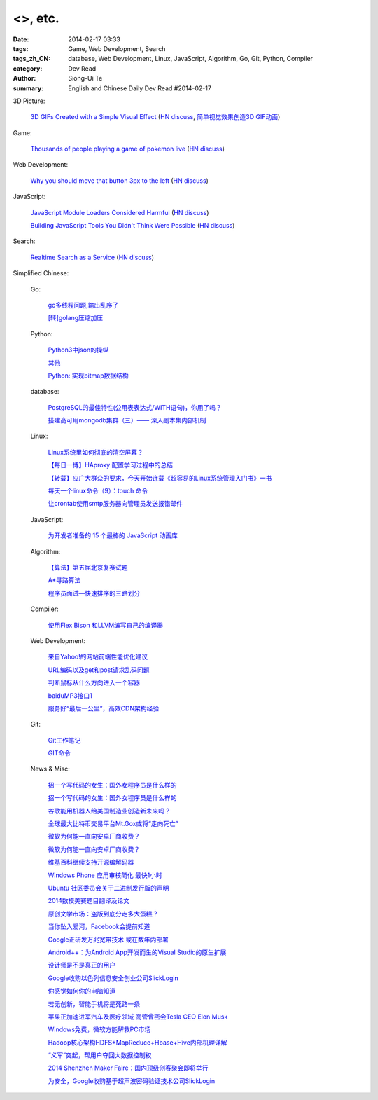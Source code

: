 <>, etc.
############################################################################################

:date: 2014-02-17 03:33
:tags: Game, Web Development, Search
:tags_zh_CN: database, Web Development, Linux, JavaScript, Algorithm, Go, Git, Python, Compiler
:category: Dev Read
:author: Siong-Ui Te
:summary: English and Chinese Daily Dev Read #2014-02-17


3D Picture:

  `3D GIFs Created with a Simple Visual Effect <http://www.mymodernmet.com/profiles/blogs/3d-gifs>`_
  (`HN discuss <https://news.ycombinator.com/item?id=7248708>`__,
  `简单视觉效果创造3D GIF动画 <http://www.solidot.org/story?sid=38372>`_)

Game:

  `Thousands of people playing a game of pokemon live <http://www.dorkly.com/article/59332/there-are-thousands-of-people-trying-to-play-the-same-game-of-pokemon>`_
  (`HN discuss <https://news.ycombinator.com/item?id=7249121>`__)

Web Development:

  `Why you should move that button 3px to the left <http://www.gv.com/lib/design-details>`_
  (`HN discuss <https://news.ycombinator.com/item?id=7248307>`__)

JavaScript:

  `JavaScript Module Loaders Considered Harmful <http://techblog.ironfroggy.com/2014/02/javascript-module-loaders-considered.html>`_
  (`HN discuss <https://news.ycombinator.com/item?id=7248197>`__)

  `Building JavaScript Tools You Didn't Think Were Possible <http://gregfranko.com/building-javascript-tools-talk/>`_
  (`HN discuss <https://news.ycombinator.com/item?id=7248362>`__)

Search:

  `Realtime Search as a Service <http://www.algolia.com>`_
  (`HN discuss <https://news.ycombinator.com/item?id=7249019>`__)



Simplified Chinese:

  Go:

    `go多线程问题,输出乱序了 <http://www.oschina.net/question/1258821_143792>`_

    `[转]golang压缩加压 <http://my.oschina.net/raddleoj/blog/200292>`_

  Python:

    `Python3中json的操纵 <http://my.oschina.net/pangyangyang/blog/200329>`_

    `其他 <http://my.oschina.net/lionets/blog/200339>`_

    `Python: 实现bitmap数据结构 <http://my.oschina.net/goal/blog/200347>`_

  database:

    `PostgreSQL的最佳特性(公用表表达式/WITH语句)，你用了吗？ <http://blog.jobbole.com/59039/>`_

    `搭建高可用mongodb集群（三）—— 深入副本集内部机制 <http://my.oschina.net/lanceyan/blog/200427>`_

  Linux:

    `Linux系统里如何彻底的清空屏幕？ <http://www.aqee.net/how-to-clear-the-terminal-screen-for-real-in-case-of-linux/>`_

    `【每日一博】HAproxy 配置学习过程中的总结 <http://my.oschina.net/hncscwc/blog/199152>`_

    `【转载】应广大群众的要求，今天开始连载《超容易的Linux系统管理入门书》一书 <http://my.oschina.net/u/1011494/blog/200516>`_

    `每天一个linux命令（9）：touch 命令 <http://my.oschina.net/wenhaowu/blog/200309>`_

    `让crontab使用smtp服务器向管理员发送报错邮件 <http://my.oschina.net/abcfy2/blog/200351>`_

  JavaScript:

    `为开发者准备的 15 个最棒的 JavaScript 动画库 <http://www.oschina.net/translate/15-best-javascript-animation-libraries-for-developers>`_

  Algorithm:

    `【算法】第五届北京复赛试题 <http://www.oschina.net/question/1423048_143768>`_

    `A*寻路算法 <http://my.oschina.net/u/245725/blog/200303>`_

    `程序员面试—快速排序的三路划分 <http://my.oschina.net/wizardpisces/blog/200307>`_

  Compiler:

    `使用Flex Bison 和LLVM编写自己的编译器 <http://my.oschina.net/briviowang/blog/200348>`_

  Web Development:

    `来自Yahoo!的网站前端性能优化建议 <http://my.oschina.net/u/1024713/blog/200521>`_

    `URL编码以及get和post请求乱码问题 <http://my.oschina.net/u/272065/blog/200495>`_

    `判断鼠标从什么方向进入一个容器 <http://my.oschina.net/wbo0801/blog/200394>`_

    `baiduMP3接口1 <http://my.oschina.net/KobeGong/blog/200302>`_

    `服务好“最后一公里”，高效CDN架构经验 <http://www.csdn.net/article/2014-02-11/2818377-how-to-design-cdn>`_

  Git:

    `Git工作笔记 <http://my.oschina.net/u/735973/blog/200487>`_

    `GIT命令 <http://my.oschina.net/xiaot99/blog/200510>`_

  News & Misc:

    `招一个写代码的女生：国外女程序员是什么样的 <http://blog.jobbole.com/59374/>`_

    `招一个写代码的女生：国外女程序员是什么样的 <http://www.oschina.net/news/48927/hire-a-girl-programmer>`__

    `谷歌能用机器人给美国制造业创造新未来吗？ <http://blog.jobbole.com/59534/>`_

    `全球最大比特币交易平台Mt.Gox或将“走向死亡” <http://www.oschina.net/news/48925/mt-gox-goto-dead>`_

    `微软为何能一直向安卓厂商收费？ <http://www.oschina.net/news/48924/why-microsoft-can-always-charge-from-android>`_

    `微软为何能一直向安卓厂商收费？ <http://blog.jobbole.com/59626/>`__

    `维基百科继续支持开源编解码器 <http://www.oschina.net/news/48928/wikipedia-continue-to-support-opensource-encoder>`_

    `Windows Phone 应用审核简化 最快1小时 <http://www.oschina.net/news/48937/windows-phone-app-audit-speed-up>`_

    `Ubuntu 社区委员会关于二进制发行版的声明 <http://www.oschina.net/news/48942/community-council-statement-on-canonical-package-licensing>`_

    `2014数模美赛题目翻译及论文 <http://my.oschina.net/passionguan/blog/200335>`_

    `原创文学市场：盗版到底分走多大蛋糕？ <http://tech2ipo.com/63416>`_

    `当你坠入爱河，Facebook会提前知道 <http://www.solidot.org/story?sid=38373>`_

    `Google正研发万兆宽带技术 或在数年内部署 <http://blog.jobbole.com/59664/>`_

    `Android++：为Android App开发而生的Visual Studio的原生扩展 <http://blog.jobbole.com/59648/>`_

    `设计师是不是真正的用户 <http://blog.jobbole.com/59653/>`_

    `Google收购以色列信息安全创业公司SlickLogin <http://blog.jobbole.com/59607/>`_

    `你感觉如何你的电脑知道 <http://www.csdn.net/article/2014-02-17/2818438-Your-Computer-Knows-Your-Feelings>`_

    `若无创新，智能手机将是死路一条 <http://www.csdn.net/article/2014-02-17/2818432-smartphone-innovation>`_

    `苹果正加速进军汽车及医疗领域 高管曾密会Tesla CEO Elon Musk <http://www.csdn.net/article/2014-02-17/2818430>`_

    `Windows免费，微软方能解救PC市场 <http://www.csdn.net/article/2014-02-14/2818425-microsoft-can-save-pc>`_

    `Hadoop核心架构HDFS+MapReduce+Hbase+Hive内部机理详解 <http://www.csdn.net/article/2014-02-17/2818431-HDFS+MapReduce+Hbase>`_

    `“义军”突起，帮用户夺回大数据控制权 <http://www.csdn.net/article/2014-02-14/2818424-users-can-regain-control-of-their-big-data>`_

    `2014 Shenzhen Maker Faire：国内顶级创客聚会即将举行 <http://www.csdn.net/article/2014-02-14/2818422-2014-shenzhen-maker-faire>`_

    `为安全，Google收购基于超声波密码验证技术公司SlickLogin <http://www.csdn.net/article/2014-02-17/2818428-google-acquires-slicklogin>`_


